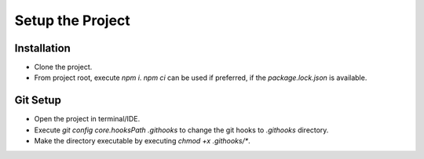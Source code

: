 =================
Setup the Project
=================

Installation
~~~~~~~~~~~~
- Clone the project.
- From project root, execute `npm i`. `npm ci` can be used if preferred, if the `package.lock.json` is available.

Git Setup
~~~~~~~~~
- Open the project in terminal/IDE.
- Execute `git config core.hooksPath .githooks` to change the git hooks to `.githooks` directory.
- Make the directory executable by executing `chmod +x .githooks/*`.
